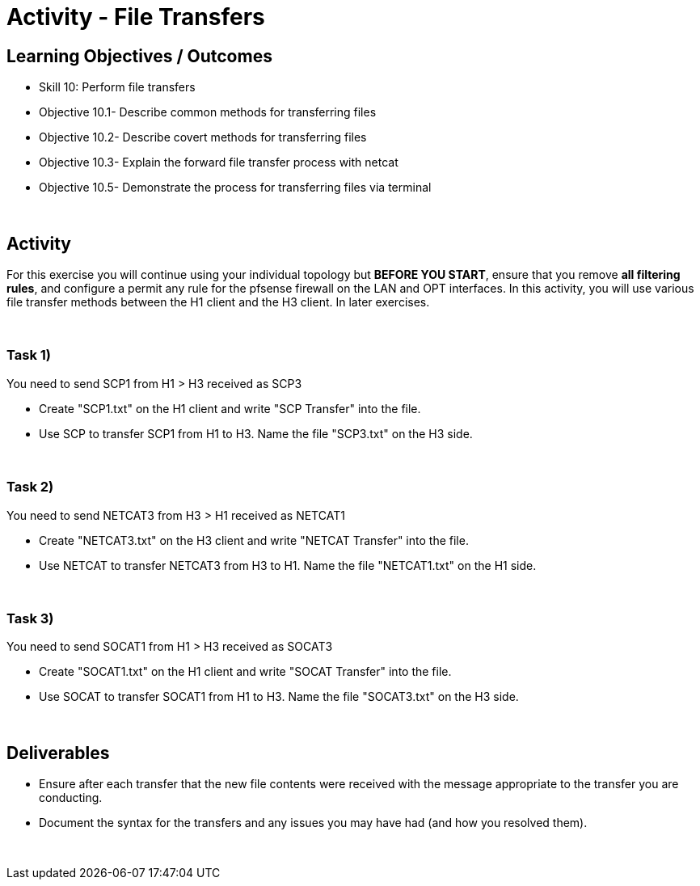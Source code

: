 :doctype: book
:stylesheet: ../../cctc.css

= Activity - File Transfers
:doctype: book
:source-highlighter: coderay
:listing-caption: Listing
// Uncomment next line to set page size (default is Letter)
//:pdf-page-size: A4

== Learning Objectives / Outcomes
[square]
* Skill 10: Perform file transfers
* Objective 10.1- Describe common methods for transferring files 
* Objective 10.2- Describe covert methods for transferring files
* Objective 10.3- Explain the forward file transfer process with netcat
* Objective 10.5- Demonstrate the process for transferring files via terminal

{empty} +

== Activity

For this exercise you will continue using your individual topology but *BEFORE YOU START*, ensure that you remove *all filtering rules*, and configure a permit any rule for the pfsense firewall on the LAN and OPT interfaces.  In this activity, you will use various file transfer methods between the H1 client and the H3 client. In later exercises.

{empty} +


=== Task 1)

You need to send SCP1 from H1 > H3 received as SCP3

* Create "SCP1.txt" on the H1 client and write "SCP Transfer" into the file.

* Use SCP to transfer SCP1 from H1 to H3. Name the file "SCP3.txt" on the H3 side.

{empty} +


=== Task 2)

You need to send NETCAT3 from H3 > H1 received as NETCAT1

* Create "NETCAT3.txt" on the H3 client and write "NETCAT Transfer" into the file.

* Use NETCAT to transfer NETCAT3 from H3 to H1. Name the file "NETCAT1.txt" on the H1 side.

{empty} +


=== Task 3)

You need to send SOCAT1 from H1 > H3 received as SOCAT3

* Create "SOCAT1.txt" on the H1 client and write "SOCAT Transfer" into the file.

* Use SOCAT to transfer SOCAT1 from H1 to H3. Name the file "SOCAT3.txt" on the H3 side.

{empty} +


== Deliverables
[square]
* Ensure after each transfer that the new file contents were received with the message appropriate to the transfer you are conducting.
* Document the syntax for the transfers and any issues you may have had (and how you resolved them).

{empty} +


